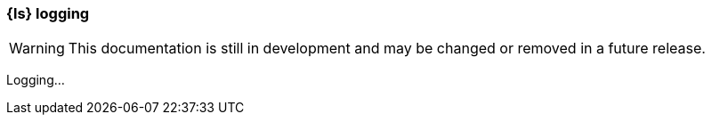 [[ls-k8s-logging]]
=== {ls} logging

WARNING: This documentation is still in development and may be changed or removed in a future release.

Logging...
